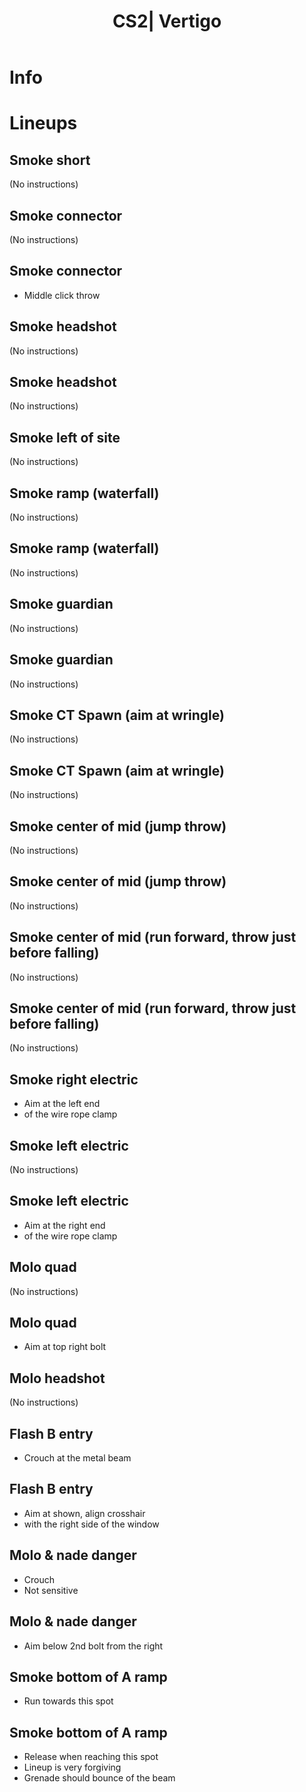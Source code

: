 :PROPERTIES:
:ID:      ad0401a6-82b7-5dcb-ae5f-e86cdb4b9e5c
:END:
#+title: CS2| Vertigo
#+filetags: :Games:CS2:CS2-Maps:

* Info
* Lineups
** Smoke short
:PROPERTIES:
:ID: 00fe6780-5d96-45ba-86ac-8763838372a9
:MASTER_NODE_ID: 3856286b-c313-4802-b7d8-ae91c25707a7
:TYPE: grenade
:SUBTYPE: aim_target
:POSITION: [-1408.714111, -1586.921631, 11651.577148]
:ANGLES: [-80.774063, 54.466778, 0.0]
:NOTES: JUMP_THROW
:END:

(No instructions)

** Smoke connector
:PROPERTIES:
:ID: b319ac4a-7326-4d55-a047-5b601f842407
:TYPE: grenade
:SUBTYPE: main
:POSITION: [-656.032776, -1016.96875, 11648.03125]
:ANGLES: [0.0, 129.206787, 0.0]
:NOTES: JUMP_THROW
:END:

(No instructions)

** Smoke connector
:PROPERTIES:
:ID: 0fc5bcff-2d8b-41d1-8cc9-05b561f83826
:MASTER_NODE_ID: b319ac4a-7326-4d55-a047-5b601f842407
:TYPE: grenade
:SUBTYPE: aim_target
:POSITION: [-674.85907, -967.504272, 11795.447266]
:ANGLES: [-58.04451, 110.836494, 0.0]
:NOTES: JUMP_THROW
:END:

- Middle click throw

** Smoke headshot
:PROPERTIES:
:ID: de08edb7-758c-495a-9edf-c371a3fad602
:TYPE: grenade
:SUBTYPE: main
:POSITION: [-876.966309, -929.487427, 11628.404297]
:ANGLES: [0.0, 48.091614, 0.0]
:NOTES: JUMP_THROW
:END:

(No instructions)

** Smoke headshot
:PROPERTIES:
:ID: ef348e98-9c3f-4b6b-aa59-ff0b03763af8
:MASTER_NODE_ID: de08edb7-758c-495a-9edf-c371a3fad602
:TYPE: grenade
:SUBTYPE: aim_target
:POSITION: [-850.812561, -910.080566, 11783.279297]
:ANGLES: [-70.993507, 36.576462, 0.0]
:NOTES: JUMP_THROW
:END:

(No instructions)

** Smoke left of site
:PROPERTIES:
:ID: 834c9a1d-725c-4cae-b7e3-66e836ce56c8
:TYPE: grenade
:SUBTYPE: main
:POSITION: [-656.03186, -1016.96875, 11648.03125]
:ANGLES: [0.0, 142.863464, 0.0]
:END:

(No instructions)

** Smoke ramp (waterfall)
:PROPERTIES:
:ID: 5052e6e2-9c45-4ff8-a4da-80257ed27e90
:TYPE: grenade
:SUBTYPE: main
:POSITION: [-90.034058, -1454.971436, 11776.03125]
:ANGLES: [0.0, 150.974121, 0.0]
:NOTES: JUMP_THROW
:END:

(No instructions)

** Smoke ramp (waterfall)
:PROPERTIES:
:ID: f69e455b-0295-473d-8c18-abcbbd7a9867
:MASTER_NODE_ID: 5052e6e2-9c45-4ff8-a4da-80257ed27e90
:TYPE: grenade
:SUBTYPE: aim_target
:POSITION: [-167.978668, -1412.957642, 11886.34082]
:ANGLES: [-27.690914, 151.674377, 0.0]
:NOTES: JUMP_THROW
:END:

(No instructions)

** Smoke guardian
:PROPERTIES:
:ID: 574d1532-b1a5-4462-91cc-6780066fb837
:TYPE: grenade
:SUBTYPE: main
:POSITION: [-1947.530884, -295.966675, 11799.03125]
:ANGLES: [0.0, 54.902802, 0.0]
:NOTES: JUMP_THROW
:END:

(No instructions)

** Smoke guardian
:PROPERTIES:
:ID: f763be82-37eb-4dd8-9583-87d6eca50bfa
:MASTER_NODE_ID: 574d1532-b1a5-4462-91cc-6780066fb837
:TYPE: grenade
:SUBTYPE: aim_target
:POSITION: [-1892.519653, -216.40712, 11888.249023]
:ANGLES: [-14.701303, 55.338196, 0.0]
:NOTES: JUMP_THROW
:END:

(No instructions)

** Smoke CT Spawn (aim at wringle)
:PROPERTIES:
:ID: 970fd6a9-21c5-4c89-8c79-824700806e6e
:TYPE: grenade
:SUBTYPE: main
:POSITION: [-1978.96875, -39.96875, 11835.03125]
:ANGLES: [0.0, 23.291016, 0.0]
:NOTES: JUMP_THROW
:END:

(No instructions)

** Smoke CT Spawn (aim at wringle)
:PROPERTIES:
:ID: 8f04b086-94a8-4b83-a7c2-fb02e3656e43
:MASTER_NODE_ID: 970fd6a9-21c5-4c89-8c79-824700806e6e
:TYPE: grenade
:SUBTYPE: aim_target
:POSITION: [-1888.52832, 2.650085, 11901.070312]
:ANGLES: [-1.168138, 25.231516, 0.0]
:NOTES: JUMP_THROW
:END:

(No instructions)

** Smoke center of mid (jump throw)
:PROPERTIES:
:ID: 28bce6f7-5d58-412e-9610-07cbe4f0a08b
:TYPE: grenade
:SUBTYPE: main
:POSITION: [-1680.031372, 19.889296, 11776.03125]
:ANGLES: [0.0, 168.217163, 0.0]
:NOTES: JUMP_THROW
:END:

(No instructions)

** Smoke center of mid (jump throw)
:PROPERTIES:
:ID: 71fcbd5b-77cb-40c4-b94f-77f1ee4d3916
:MASTER_NODE_ID: 28bce6f7-5d58-412e-9610-07cbe4f0a08b
:TYPE: grenade
:SUBTYPE: aim_target
:POSITION: [-1777.911011, 40.306892, 11838.229492]
:ANGLES: [0.940562, 168.217117, 0.0]
:NOTES: JUMP_THROW
:END:

(No instructions)

** Smoke center of mid (run forward, throw just before falling)
:PROPERTIES:
:ID: 43fdb451-2463-4279-a11a-9baf159bb85b
:TYPE: grenade
:SUBTYPE: main
:POSITION: [-1978.967041, -39.96875, 11835.03125]
:ANGLES: [0.0, 30.082977, 0.0]
:NOTES: JUMP_THROW
:END:

(No instructions)

** Smoke center of mid (run forward, throw just before falling)
:PROPERTIES:
:ID: 6b762376-682b-49dd-950f-59b371457e62
:MASTER_NODE_ID: 43fdb451-2463-4279-a11a-9baf159bb85b
:TYPE: grenade
:SUBTYPE: aim_target
:POSITION: [-1894.283569, 8.989372, 11919.811523]
:ANGLES: [-11.993508, 30.033527, 0.0]
:NOTES: JUMP_THROW
:END:

(No instructions)

** Smoke right electric
:PROPERTIES:
:ID: 6e6b8fd5-de93-4291-a95f-8991c595a8d5
:MASTER_NODE_ID: 28091f22-4869-4f5f-9ca2-7f00a3d83593
:TYPE: grenade
:SUBTYPE: aim_target
:POSITION: [-2502.718506, 27.872778, 11705.366211]
:ANGLES: [-63.502686, 45.535637, 0.0]
:NOTES: JUMP_THROW
:END:

- Aim at the left end
- of the wire rope clamp

** Smoke left electric
:PROPERTIES:
:ID: d630f9c7-5a0f-45eb-b460-a4b7f0da01e7
:TYPE: grenade
:SUBTYPE: main
:POSITION: [-2533.970215, -3.96875, 11552.03125]
:ANGLES: [0.0, 48.755615, 0.0]
:NOTES: JUMP_THROW
:END:

(No instructions)

** Smoke left electric
:PROPERTIES:
:ID: 6a90ccb8-9f14-4a25-9ced-0228da430e95
:MASTER_NODE_ID: d630f9c7-5a0f-45eb-b460-a4b7f0da01e7
:TYPE: grenade
:SUBTYPE: aim_target
:POSITION: [-2502.331543, 25.587296, 11706.012695]
:ANGLES: [-64.344269, 43.050789, 0.0]
:NOTES: JUMP_THROW
:END:

- Aim at the right end
- of the wire rope clamp

** Molo quad
:PROPERTIES:
:ID: aff7b3d0-5872-4f58-ac09-6d45b2e177aa
:TYPE: grenade
:SUBTYPE: main
:POSITION: [-2347.454102, -58.962952, 11552.03125]
:ANGLES: [0.0, 101.466644, 0.0]
:NOTES: JUMP_THROW
:END:

(No instructions)

** Molo quad
:PROPERTIES:
:ID: 4dffd9a2-fde5-4c99-b3a8-5df07ab10150
:MASTER_NODE_ID: aff7b3d0-5872-4f58-ac09-6d45b2e177aa
:TYPE: grenade
:SUBTYPE: aim_target
:POSITION: [-2356.514404, 26.992271, 11666.166016]
:ANGLES: [-30.195543, 96.017097, 0.0]
:NOTES: JUMP_THROW
:END:

- Aim at top right bolt

** Molo headshot
:PROPERTIES:
:ID: 057ef722-0a08-4544-ada5-ff532b4222ad
:TYPE: grenade
:SUBTYPE: main
:POSITION: [-2374.27124, -112.96875, 11552.03125]
:ANGLES: [0.0, 72.344971, 0.0]
:NOTES: JUMP_THROW
:END:

(No instructions)

** Flash B entry
:PROPERTIES:
:ID: 1e93032d-5286-4d7d-8e48-91163e6b2702
:TYPE: grenade
:SUBTYPE: main
:POSITION: [-2352.968506, -637.775574, 11488.03125]
:ANGLES: [0.0, 77.800354, 0.0]
:NOTES: JUMP_THROW
:END:

- Crouch at the metal beam

** Flash B entry
:PROPERTIES:
:ID: fdec9c89-4cc1-487f-bd90-0e158c776fab
:MASTER_NODE_ID: 1e93032d-5286-4d7d-8e48-91163e6b2702
:TYPE: grenade
:SUBTYPE: aim_target
:POSITION: [-2338.73877, -585.10968, 11617.679688]
:ANGLES: [-56.938156, 74.880325, 0.0]
:NOTES: JUMP_THROW
:END:

- Aim at shown, align crosshair
- with the right side of the window

** Molo & nade danger
:PROPERTIES:
:ID: 1d579a3b-3caa-4779-bc07-be854f0021e2
:TYPE: grenade
:SUBTYPE: main
:POSITION: [-2248.777588, -67.971802, 11569.520508]
:ANGLES: [0.0, 140.033813, 0.0]
:NOTES: JUMP_THROW
:END:

- Crouch
- Not sensitive

** Molo & nade danger
:PROPERTIES:
:ID: 5480712e-8c7d-400e-8e61-53132a666586
:MASTER_NODE_ID: 1d579a3b-3caa-4779-bc07-be854f0021e2
:TYPE: grenade
:SUBTYPE: aim_target
:POSITION: [-2291.333008, 10.664261, 11654.013672]
:ANGLES: [-26.604441, 118.420509, 0.0]
:NOTES: JUMP_THROW
:END:

- Aim below 2nd bolt from the right

** Smoke bottom of A ramp
:PROPERTIES:
:ID: 5c7d22da-2e41-47e2-aed2-4af6b81f2678
:TYPE: grenade
:SUBTYPE: main
:POSITION: [-901.933594, -408.601807, 11777.03125]
:ANGLES: [0.0, -85.929909, 0.0]
:NOTES: JUMP_THROW
:END:

- Run towards this spot

** Smoke bottom of A ramp
:PROPERTIES:
:ID: 3811017c-f1ac-438c-baa2-1e0a37da98bc
:MASTER_NODE_ID: 5c7d22da-2e41-47e2-aed2-4af6b81f2678
:TYPE: grenade
:SUBTYPE: aim_target
:POSITION: [-894.979614, -505.619019, 11864.09375]
:ANGLES: [-13.428309, -85.900192, 0.0]
:NOTES: JUMP_THROW
:END:

- Release when reaching this spot
- Lineup is very forgiving
- Grenade should bounce of the beam

